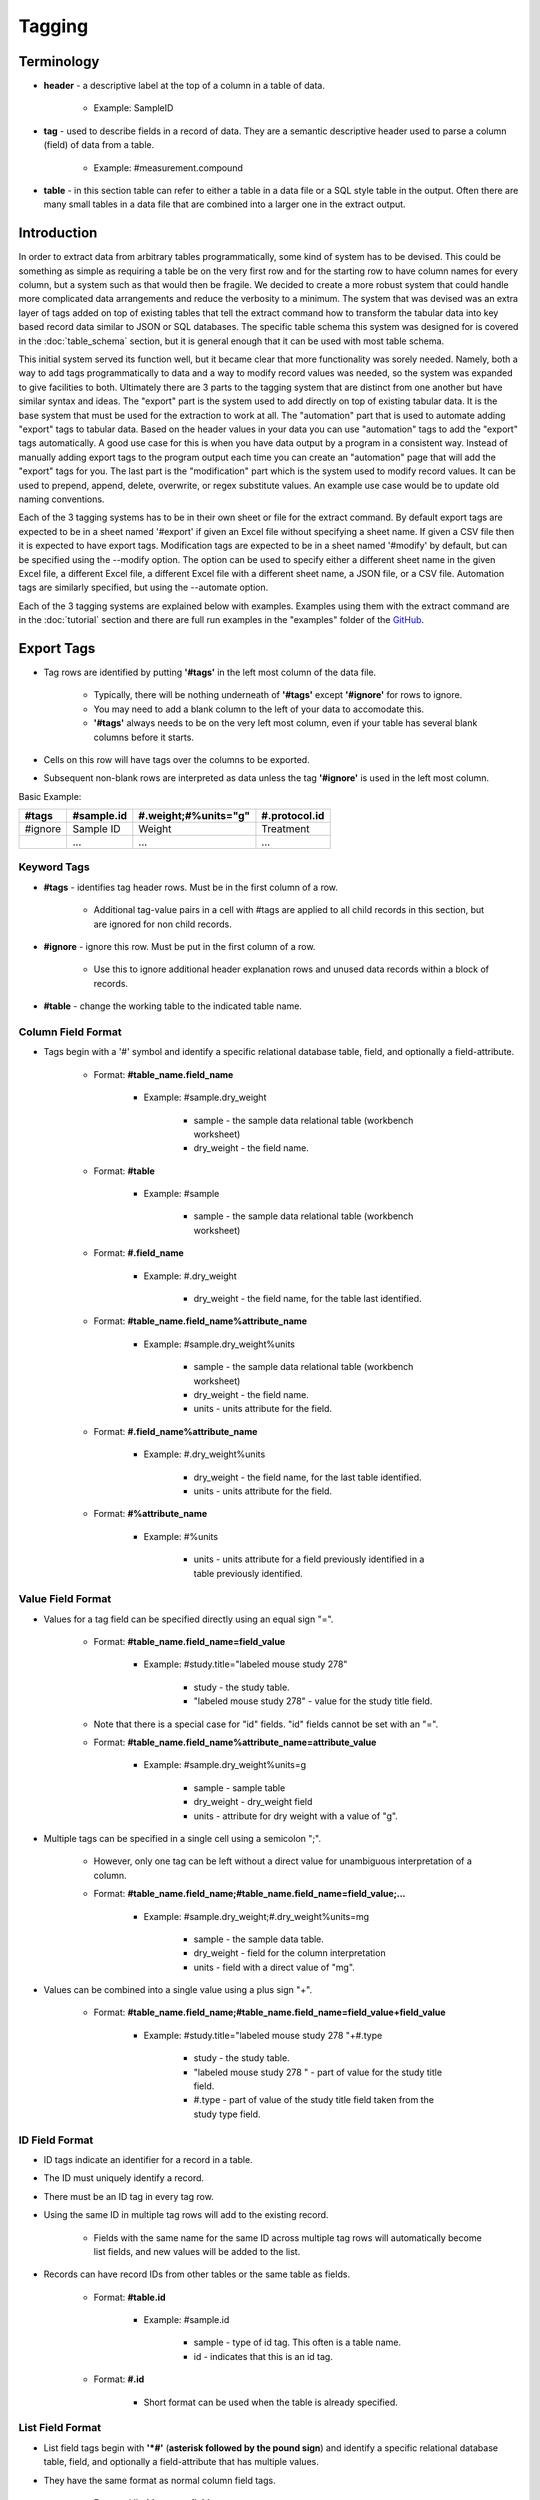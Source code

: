 Tagging
=======

Terminology
~~~~~~~~~~~
* **header** - a descriptive label at the top of a column in a table of data.

    * Example: SampleID
    
* **tag** - used to describe fields in a record of data. They are a semantic descriptive header used to parse a column (field) of data from a table.

    * Example: #measurement.compound
    
* **table** - in this section table can refer to either a table in a data file or a SQL style table in the output. Often there are many small tables in a data file that are combined into a larger one in the extract output.

Introduction
~~~~~~~~~~~~
In order to extract data from arbitrary tables programmatically, some kind of system has to be devised. 
This could be something as simple as requiring a table be on the very first row and for the starting 
row to have column names for every column, but a system such as that would then be fragile. We decided 
to create a more robust system that could handle more complicated data arrangements and reduce the 
verbosity to a minimum. The system that was devised was an extra layer of tags added on top of existing 
tables that tell the extract command how to transform the tabular data into key based record data similar 
to JSON or SQL databases. The specific table schema this system was designed for is covered in the 
:doc:`table_schema` section, but it is general enough that it can be used with most table schema.

This initial system served its function well, but it became clear that more functionality was sorely needed. 
Namely, both a way to add tags programmatically to data and a way to modify record values was needed, so the 
system was expanded to give facilities to both. Ultimately there are 3 parts to the tagging system that are 
distinct from one another but have similar syntax and ideas. The "export" part is the system used to add 
directly on top of existing tabular data. It is the base system that must be used for the extraction to 
work at all. The "automation" part that is used to automate adding "export" tags to tabular data. Based on 
the header values in your data you can use "automation" tags to add the "export" tags automatically. A good 
use case for this is when you have data output by a program in a consistent way. Instead of manually adding 
export tags to the program output each time you can create an "automation" page that will add the "export" 
tags for you. The last part is the "modification" part which is the system used to modify record values. 
It can be used to prepend, append, delete, overwrite, or regex substitute values. An example use case would 
be to update old naming conventions.

Each of the 3 tagging systems has to be in their own sheet or file for the extract command. By default 
export tags are expected to be in a sheet named '#export' if given an Excel file without specifying a sheet 
name. If given a CSV file then it is expected to have export tags. Modification tags are expected to be in 
a sheet named '#modify' by default, but can be specified using the --modify option. The option can be used 
to specify either a different sheet name in the given Excel file, a different Excel file, a different Excel 
file with a different sheet name, a JSON file, or a CSV file. Automation tags are similarly specified, but 
using the --automate option.

Each of the 3 tagging systems are explained below with examples. Examples using them with the extract 
command are in the :doc:`tutorial` section and there are full run examples in the "examples" folder of the 
GitHub_.


Export Tags
~~~~~~~~~~~
* Tag rows are identified by putting **'#tags'** in the left most column of the data file.

    * Typically, there will be nothing underneath of **'#tags'** except **'#ignore'** for rows to ignore.
    * You may need to add a blank column to the left of your data to accomodate this.
    * **'#tags'** always needs to be on the very left most column, even if your table has several blank columns before it starts.
    
* Cells on this row will have tags over the columns to be exported.
* Subsequent non-blank rows are interpreted as data unless the tag **'#ignore'** is used in the left most column.

Basic Example:

+---------+--------------+----------------------+---------------+
| #tags   | #sample.id   | #.weight;#%units="g" | #.protocol.id |
+=========+==============+======================+===============+
| #ignore | Sample ID    | Weight               | Treatment     |
+---------+--------------+----------------------+---------------+
|         | ...          | ...                  | ...           |
+---------+--------------+----------------------+---------------+


Keyword Tags
------------
* **#tags** - identifies tag header rows. Must be in the first column of a row.

   * Additional tag-value pairs in a cell with #tags are applied to all child records in this section, but are ignored for non child records.

* **#ignore** - ignore this row. Must be put in the first column of a row.

   * Use this to ignore additional header explanation rows and unused data records within a block of records.

* **#table** - change the working table to the indicated table name.


Column Field Format
-------------------
* Tags begin with a '#' symbol and identify a specific relational database table, field, and optionally a field-attribute.

   * Format: **#table_name.field_name**
   
      * Example: #sample.dry_weight
      
         * sample - the sample data relational table (workbench worksheet)
         * dry_weight - the field name.
   
   * Format: **#table**
      
      * Example: #sample
         
         * sample - the sample data relational table (workbench worksheet)
   
   * Format: **#.field_name**
      
      * Example: #.dry_weight
         
         * dry_weight - the field name, for the table last identified.
   
   * Format: **#table_name.field_name%attribute_name**
      
      * Example: #sample.dry_weight%units
         
         * sample - the sample data relational table (workbench worksheet)
         
         * dry_weight - the field name.
         
         * units - units attribute for the field.
   
   * Format: **#.field_name%attribute_name**
      
      * Example: #.dry_weight%units
         
         * dry_weight - the field name, for the last table identified.
         
         * units - units attribute for the field.
   
   * Format: **#%attribute_name**
      
      * Example: #%units
         
         * units - units attribute for a field previously identified in a table previously identified.


Value Field Format
------------------
* Values for a tag field can be specified directly using an equal sign "=".
   
   * Format: **#table_name.field_name=field_value**
      
      * Example: #study.title="labeled mouse study 278"
         
         * study - the study table.
         * "labeled mouse study 278" - value for the study title field.
         
   * Note that there is a special case for "id" fields. "id" fields cannot be set with an "=".
   
   * Format: **#table_name.field_name%attribute_name=attribute_value**
      
      * Example: #sample.dry_weight%units=g
         
         * sample - sample table
         * dry_weight - dry_weight field
         * units - attribute for dry weight with a value of "g".

* Multiple tags can be specified in a single cell using a semicolon ";".
   
   * However, only one tag can be left without a direct value for unambiguous interpretation of a column.
   * Format: **#table_name.field_name;#table_name.field_name=field_value;...**
      
      * Example: #sample.dry_weight;#.dry_weight%units=mg
         
         * sample - the sample data table.
         * dry_weight - field for the column interpretation
         * units - field with a direct value of "mg".

* Values can be combined into a single value using a plus sign "+".
   
   * Format: **#table_name.field_name;#table_name.field_name=field_value+field_value**
      
      * Example: #study.title="labeled mouse study 278 "+#.type
         
         * study - the study table.
         * "labeled mouse study 278 " - part of value for the study title field.
         * #.type - part of value of the study title field taken from the study type field.


ID Field Format
---------------
* ID tags indicate an identifier for a record in a table. 
* The ID must uniquely identify a record.
* There must be an ID tag in every tag row.
* Using the same ID in multiple tag rows will add to the existing record.
    
    * Fields with the same name for the same ID across multiple tag rows will automatically become list fields, and new values will be added to the list.
    
* Records can have record IDs from other tables or the same table as fields.
   
    * Format: **#table.id**
      
       * Example: #sample.id
         
          * sample - type of id tag. This often is a table name.
          * id - indicates that this is an id tag.
   
    * Format: **#.id**
      
       * Short format can be used when the table is already specified.


List Field Format
-----------------
* List field tags begin with **'\*#'** (**asterisk followed by the pound sign**) and identify a specific relational database table, field, and optionally a field-attribute that has multiple values.
* They have the same format as normal column field tags.
   
   * Format: ***#table_name.field_name**
      
      * Example: \*#sample.dry_weight
         
         * sample - the sample data relational table (workbench worksheet)
         * dry_weight - the field name.

* Individual values are separated by commas "," both in the column cells or in the column tag value.
   
   * Format: ***#table_name.field_name=field_value,field_value,...**
      
      * Example: \*#study.labeling=13C,15N
         
         * study - the study table.
         * 13C,15N - two values for the study labeling field.

* List field tags can be listed multiple times in a record, with each value(s) appended.


Child Tag Format
----------------
* Child record tags provides a mechanism for indicating parent-child relationships between records in the same table or between tables.
   
   * The child tag indicates the creation of a new record.
   * Subsequent normal tags identify fields in the new child record.
   * A special parentID field is added using the first ID tag indicated in the header row.
   * Format: **#%child.id=id_sub_string**
      
      * The value for id_sub_string will be appended to the ID of the child's parent (parentID) to create the child ID.
      
Example:

+-------+---------------+---------------------------------------------------------+---------------------------------------------------------+
| #tags | #sample.id    | #%child.id=-media-0h;#.dry_weight;#.dry_weight%units=mg | #%child.id=-media-3h;#.dry_weight;#.dry_weight%units=mg |
+-------+---------------+---------------------------------------------------------+---------------------------------------------------------+
|       | KO labelled_1 | 4.2                                                     | 8.5                                                     |
+-------+---------------+---------------------------------------------------------+---------------------------------------------------------+
|       | KO labelled_2 | 4.7                                                     | 9.7                                                     |
+-------+---------------+---------------------------------------------------------+---------------------------------------------------------+
|       | ...           | ...                                                     | ...                                                     |
+-------+---------------+---------------------------------------------------------+---------------------------------------------------------+

Output JSON:

.. code:: console

    {
      "sample": {
        "KO labelled_1": {
          "id": "KO labelled_1"
        },
        "KO labelled_1-media-0h": {
          "dry_weight": "4.2",
          "dry_weight%units": "mg",
          "id": "KO labelled_1-media-0h",
          "parentID": "KO labelled_1"
        },
        "KO labelled_1-media-3h": {
          "dry_weight": "8.5",
          "dry_weight%units": "mg",
          "id": "KO labelled_1-media-3h",
          "parentID": "KO labelled_1"
        },
        "KO labelled_2": {
          "id": "KO labelled_2"
        },
        "KO labelled_2-media-0h": {
          "dry_weight": "4.7",
          "dry_weight%units": "mg",
          "id": "KO labelled_2-media-0h",
          "parentID": "KO labelled_2"
        },
        "KO labelled_2-media-3h": {
          "dry_weight": "9.7",
          "dry_weight%units": "mg",
          "id": "KO labelled_2-media-3h",
          "parentID": "KO labelled_2"
        }
      }
    }


Field Tracking Tags
-------------------
* Field tracking tags provide a mechanism for copying the latest field value from one table into the records of another.
   
   * The tag indicates which table's records to add to and which field to track from another table.
   * The latest value for the field seen while parsing will be added.
   * Useful for adding project and study ids to records in a document with multiple projects or studies.
   * Format: **#table%track=table.field**
   * Example: **#sample%track=project.id**   
       
       * will add the project.id field to every sample record.
   
   * A list format can also be used:  
       
       * **#table%track=table.field1,table.field2,...**
   
   * Example: **#sample%track=project.id,study.id**
   * Fields can also be untracked after tracking to stop adding the field to records.
   * Format: **#table%untrack=table.field**
   * The list format also works for untrack.
   * If a tracked field is specifically given in a table the given value is used over the tracked value.

Example:
   
+---------+----------------------------------------------+
| #tags   | #sample%track=project.id                     |
+---------+----------------------------------------------+
|         |                                              |
+---------+----------------------------------------------+
| #tags   | #project.id                                  |
+---------+----------------------------------------------+
|         | Project 1                                    |
+---------+----------------------------------------------+
|         |                                              |
+---------+----------------------------------------------+
| #tags   | #sample.id                                   |
+---------+----------------------------------------------+
|         | 01_A0_Spleen_naive_0days_170427_UKy_GCH_rep1 |
+---------+----------------------------------------------+
|         | 02_A1_Spleen_naive_0days_170427_UKy_GCH_rep2 |
+---------+----------------------------------------------+

Output JSON:

.. code:: console

    {
      "project": {
        "Project 1": {
          "id": "Project 1"
        }
      },
      "sample": {
        "01_A0_Spleen_naive_0days_170427_UKy_GCH_rep1": {
          "id": "01_A0_Spleen_naive_0days_170427_UKy_GCH_rep1",
          "project.id": "Project 1",
        },
        "02_A1_Spleen_naive_0days_170427_UKy_GCH_rep2": {
          "id": "02_A1_Spleen_naive_0days_170427_UKy_GCH_rep2",
          "project.id": "Project 1",
        }
      }
    }


Modification Tags
~~~~~~~~~~~~~~~~~
Similar to export tags the modification tag rows are indicated by **#tags** in the left most column, and 
**#ignore** can be used to ignore rows. The general idea behind the modification system is that you 
first indicate a field in a table to match to using tags. Then underneath that tag indicate the value in 
that field to match to. Then another tag in the same row will indicate both what field to modify in the 
record that has the matching field and what modification to do. Underneath that tag will have the value 
to do the modification with. 

Basic Examples:

+---------+---------------------------------------------------------------+------------------------------------------------------+------------+
| #tags   | #measurement.compound.value                                   | #measurement.compound.assign                         | #match=all |
+=========+===============================================================+======================================================+============+
|         | (S)-2-Acetolactate_Glutaric acid_Methylsuccinic acid_MP_NoStd | (S)-2-Acetolactate Glutaric acid Methylsuccinic acid |            |
+---------+---------------------------------------------------------------+------------------------------------------------------+------------+
|         | ...                                                           | ...                                                  |            |
+---------+---------------------------------------------------------------+------------------------------------------------------+------------+

This example replaces the "compound" field with value "(S)-2-Acetolactate_Glutaric acid_Methylsuccinic acid_MP_NoStd" in "measurement" table records with "(S)-2-Acetolactate Glutaric acid Methylsuccinic acid".

+---------+---------------------------------------------------------------+----------------------------------------------------------------------------------------------------------------------------+------------+
| #tags   | #measurement.compound.value                                   | #measurement.id.regex                                                                                                      | #match=all |
+=========+===============================================================+============================================================================================================================+============+
|         | (S)-2-Acetolactate_Glutaric acid_Methylsuccinic acid_MP_NoStd | r'\(S\)-2-Acetolactate_Glutaric acid_Methylsuccinic acid_MP_NoStd',r'(S)-2-Acetolactate Glutaric acid Methylsuccinic acid' |            |
+---------+---------------------------------------------------------------+----------------------------------------------------------------------------------------------------------------------------+------------+
|         | ...                                                           | ...                                                                                                                        |            |
+---------+---------------------------------------------------------------+----------------------------------------------------------------------------------------------------------------------------+------------+

This example does a regex substitution on the "id" field of records in the "measurement" table if their "compound" field matches "(S)-2-Acetolactate_Glutaric acid_Methylsuccinic acid_MP_NoStd".
In the "id" field "(S)-2-Acetolactate_Glutaric acid_Methylsuccinic acid_MP_NoStd" is substituted with "(S)-2-Acetolactate Glutaric acid Methylsuccinic acid".


Value Tag
---------
* All modification tag rows must start with a value tag after **#tags**. 
* This tag indicates which table and field to compare with. 
* The value underneath the tag will be compared with the value in indicated field for all of the records in the indicated table to determine if a match is made.

    * Signature: 
    
        * **#[table_name].field_name[%attribute].value**


Comparison Type
---------------
The comparison type is controlled through the **#comparison** tag. It can be used to specify the type for 
each row individually, or for the whole column by using the = sign. Ex. **#comparison=exact**

There are 4 comparison types, "exact", "regex", "levenshtein", and "regex|exact". 
    
    * exact is a simple exact comparison between the comparison value and field value. The given comparison value must be exactly what is in the field value (i.e. a "==" comparison).
    * regex expects a regex to be in the comparison value and will print a message if it is not. The given regex will be delivered to re.search() for matching with field values.
    * levenshtein calculates the levenshtein distance between the comparison value and record field values and matches to the field values with the minimum distance. 
       
        * This means it always matches to something even if the values seem wildly different, so be aware of possible unexpected results.
   
    * regex|exact is an intelligent combination of regex and exact. If a regex is specified for the comparison value it will be detected and the type will be regex for that comparison value only, otherwise the comparison type will be exact.
    * If a type is specified then that type is used regardless of the comparison value, so a regex string with an exact comparison type will try to match exactly.
    * If the comparison tag is not specified then the type defaults to "regex|exact".
    * exact type modifications are executed first, then regex type, and lastly levenshtein type. Within those types modifications are executed in order from first to last.


Match Type
----------
Match behavior can be altered further using the **#match** tag. It can be used to specify the type for 
each row individually, or for the whole column by using the = sign. Ex. **#match=all**

There are 4 match types, "first", "first-nowarn", "unique", and "all".
    
    * "first" - the modification is performed only for the first record matched, additional matches beyond the first will print a warning.
    * "first-nowarn" - the same as first, but won't print warnings.
    * "unique" - the modification is only performed if 1 and only 1 record matched.
   
        * For levenshtein this means that only 1 field value can have the minimum distance, if 2 values share the minimum distance then the action won't take place.
   
    * "all" - the modification is done to every record that matches.
    * If the match tag is not specified then the type defaults to "first".
   

Modifications
-------------
There are 6 modifications that can be done, "assign", "append", "prepend", "regex", "delete", and "rename".

* **assign** - will overwrite whatever value is in the field with the indicated assignment value.

    * Signatures: 
    
        * **#[table_name].field_name[%attribute].assign**
        * ***#[table_name].field_name[%attribute].assign**
    
    * If the indicated assignment field does not exist in the record then it will be added to the record.
    * An eval function can be used in the form "eval(...)".

        * "#field_name#" and "#r'...'#" can be used to construct the assignment value for the record.
        * All Python language operators can be used.  But remember to use "float(#field_name#)" to convert strings to floating point numbers. 
        * Example: eval(float(#intensity#) / float(#normalization#) * 5)
        * evals that return a list of strings will convert the field to a list field.
    
    * Add an asterisk, '*', to the front of the tag to interpret the assignment value as a list and assign that list value to the field.
    
        * An eval function can be used, but it must return a list of strings.
        
    * The assign modification can be used to change list types to non list types and vice versa.
        
        * This can lead to an issue where some records have a list type for the field and some do not.
        * If that is not intended then be sure to construct the assign tag such that it matches the type of the field.
        * For instance make sure evals return a list if the field should be a list type.
        
    Example:
    
    +---------+---------------------------------------------------------------+------------------------------------------------------+
    | #tags   | #measurement.compound.value                                   | #measurement.compound.assign                         |
    +=========+===============================================================+======================================================+
    |         | (S)-2-Acetolactate_Glutaric acid_Methylsuccinic acid_MP_NoStd | (S)-2-Acetolactate Glutaric acid Methylsuccinic acid | 
    +---------+---------------------------------------------------------------+------------------------------------------------------+
    |         | ...                                                           | ...                                                  |
    +---------+---------------------------------------------------------------+------------------------------------------------------+
     

* **append** - will append the indicated value to the value in the indicated field.

    * Signatures: 
    
        * **#[table_name].field_name[%attribute].append**
        * ***#[table_name].field_name[%attribute].append**
        
    * If the indicated append field does not exist in the record then it will be added to the record.
    * If the field value is a list and the append value is not a list then the append value will be appended to each value in the list.
    * Add an asterisk, '*', to the front of the tag to interpret the append value as a list.
    
        * When the append value is a list the behavior is more complicated.
        * For each value in the field value list the append value in the append list at the same index will be appended to the field value.
        * Examples:
            
            * field_value = ["a", "b"]  append_value = ["c", "d"]  result = ["ac", "bd"]
            * field_value = ["a", "b"]  append_value = ["c", "d", "e"]  result = ["ac", "bd"]
            * field_value = ["a", "b", "e"]  append_value = ["c", "d"]  result = ["ac", "bd", "e"]
    
    Example:
    
    +---------+---------------------------------------------------------------+------------------------------------------------------+
    | #tags   | #measurement.compound.value                                   | #measurement.sample.id.append                        |
    +=========+===============================================================+======================================================+
    |         | (S)-2-Acetolactate_Glutaric acid_Methylsuccinic acid_MP_NoStd | (S)-2-Acetolactate Glutaric acid Methylsuccinic acid | 
    +---------+---------------------------------------------------------------+------------------------------------------------------+
    |         | ...                                                           | ...                                                  |
    +---------+---------------------------------------------------------------+------------------------------------------------------+
    

* **prepend** - will prepend the indicated value to the value in the indicated field.

    * Signatures: 
    
        * **#[table_name].field_name[%attribute].prepend**
        * ***#[table_name].field_name[%attribute].prepend**
        
    * If the indicated prepend field does not exist in the record then it will be added to the record.
    * If the field value is a list and the prepend value is not a list then the prepend value will be prepended to each value in the list.
    * Add an asterisk, '*', to the front of the tag to interpret the prepend value as a list.
    
        * When the prepend value is a list the behavior is more complicated.
        * For each value in the field value list the prepend value in the prepend list at the same index will be prepended to the field value.
        * Examples:
            
            * field_value = ["a", "b"]  prepend_value = ["c", "d"]  result = ["ca", "db"]
            * field_value = ["a", "b"]  prepend_value = ["c", "d", "e"]  result = ["ca", "db"]
            * field_value = ["a", "b", "e"]  prepend_value = ["c", "d"]  result = ["ca", "db", "e"]
    
    Example:
    
    +---------+---------------------------------------------------------------+------------------------------------------------------+
    | #tags   | #measurement.compound.value                                   | #measurement.sample.id.prepend                       |
    +=========+===============================================================+======================================================+
    |         | (S)-2-Acetolactate_Glutaric acid_Methylsuccinic acid_MP_NoStd | (S)-2-Acetolactate Glutaric acid Methylsuccinic acid | 
    +---------+---------------------------------------------------------------+------------------------------------------------------+
    |         | ...                                                           | ...                                                  |
    +---------+---------------------------------------------------------------+------------------------------------------------------+
    

* **regex** - will do a regex substitution on the indicated field using the indicated values.

    * Signatures: 
    
        * **#[table_name].field_name[%attribute].regex**
        
    * If the indicated regex field does not exist in the record then a warning will be printed.
    * If the field value is a list then the regex substitution will be done on each element in the list.

    Example:
    
    +---------+---------------------------------------------------------------+----------------------------------------------------------------------------------------------------------------------------+
    | #tags   | #measurement.compound.value                                   | #measurement.id.regex                                                                                                      |
    +=========+===============================================================+============================================================================================================================+
    |         | (S)-2-Acetolactate_Glutaric acid_Methylsuccinic acid_MP_NoStd | r'\(S\)-2-Acetolactate_Glutaric acid_Methylsuccinic acid_MP_NoStd',r'(S)-2-Acetolactate Glutaric acid Methylsuccinic acid' | 
    +---------+---------------------------------------------------------------+----------------------------------------------------------------------------------------------------------------------------+
    |         | ...                                                           | ...                                                                                                                        |
    +---------+---------------------------------------------------------------+----------------------------------------------------------------------------------------------------------------------------+


* **delete** - will remove the field from the record.

    * Signatures: 
    
        * **#[table_name].field_name[%attribute].delete**
        
    * "id" fields cannot be deleted. An error will be raised during parsing if it is attempted.
    * No value is needed under the tag.

    Example:
    
    +---------+---------------------------------------------------------------+---------------------------------+
    | #tags   | #measurement.compound.value                                   | #measurement.mol_formula.delete |
    +=========+===============================================================+=================================+
    |         | (S)-2-Acetolactate_Glutaric acid_Methylsuccinic acid_MP_NoStd |                                 | 
    +---------+---------------------------------------------------------------+---------------------------------+
    |         | ...                                                           | ...                             |
    +---------+---------------------------------------------------------------+---------------------------------+
    
    
* **rename** - will remove the field from the record.

    * Signatures: 
    
        * **#[table_name].field_name[%attribute].rename.field_name[%attribute]**
        
    * "id" fields cannot be renamed. An error will be raised during parsing if it is attempted.
    * Fields cannot be renamed to the same name. An error will be raised during parsing if it is attempted.
    * No value is needed under the tag.

    Example:
    
    +---------+---------------------------------------------------------------+---------------------------------------------------+
    | #tags   | #measurement.compound.value                                   | #measurement.mol_formula.rename.molecular_formula |
    +=========+===============================================================+===================================================+
    |         | (S)-2-Acetolactate_Glutaric acid_Methylsuccinic acid_MP_NoStd |                                                   | 
    +---------+---------------------------------------------------------------+---------------------------------------------------+
    |         | ...                                                           | ...                                               |
    +---------+---------------------------------------------------------------+---------------------------------------------------+


.. note::
    ID fields are special. 
    
    * Modifications to id fields will be propogated to the table key of that record.
    * They cannot be deleted or renamed.
    * They are the only time a period, '.', can appear in the field_name.
    
        * Ex. **#measurement.intensity.units.assign** is malformed, but **#measurement.sample.id.assign** is not.

    
Important Points:

* Tags in the same row must have the same table. An error will be raised during parsing if they don't.
* The value tag must be before the modification tags.
* Modifications are confined to the matched record, it is not possible to modify a record based on another record's fields or values.
* Modifications can be chained together, so that the same field can have multiple modifications.
    
    * This can be utilized effectively, but can also cause hard to diagnose unexpected output.
    * Some warnings are printed when fields are modified twice in a way that doesn't make sense, such as a delete modification after an assign modification, but all other chained modifications are assumed to be intended.


Tag Format Reference:

* **#table_name.field_name[%attribute].value** - identifies table_name containing field_name (with possible attribute name) and associated column with value to match. A regular expression can be given with r'...'.

* **#comparison** - identifies column with type of comparison (exact, regex, levenshtein, regex|exact). Default regex|exact.
* **#comparison=type** - type of comparison (exact, regex, levenshtein, regex|exact).
* **#match** - identifies column with type of match (first, first-nowarn, unique, all). Default first.
* **#match=type** - type of match (first, first-nowarn, unique, all).

* **#[table_name].field_name[%attribute].assign** identifies field to assign and associated column with its value. 
* ***#[table_name].field_name[%attribute].assign** identifies field to assign and that the associated column values are a list type.
* **#[table_name].field_name[%attribute].append** identifies field to append to and associated column with its value.
* ***#[table_name].field_name[%attribute].append** identifies field to append to and that the associated column values are a list type.
* ***#[table_name].field_name[%attribute].prepend** identifies field to prepend to and associated column with its value.
* ***#[table_name].field_name[%attribute].prepend** identifies field to prepend to and that the associated column values are a list type.
* **#[table_name].field_name[%attribute].regex** identifies field to apply regex substitution to and associated column with the pair of regex strings of the form r"...",r"...".
* **#[table_name].field_name[%attribute].delete** identifies field to delete.
* **#[table_name].field_name[%attribute].rename.field_name[%attribute]** identifies field to rename.
      


Automation Tags
~~~~~~~~~~~~~~~
Automation tag rows, like the other tag rows, are indicated by **#tags** in the left most column with
**#ignore** used to ignore rows, but **#insert** and **#end** tags are also introduced. There are 2 
main functions in the automation system. One is to specify a table of header-tag pairs that will be used 
to automatically add the tags associated with the headers underneath of the headers when it finds them 
in the data. The other is to specify a block of rows to add to the data exactly as is. This is what 
introduces the **#insert** and **#end** tags. 


Insert
------
The insertion functionality is easy to understand. You simply write whatever you want to add into the 
data and add **#insert** above it in the left most column and **#end** below it in the left most column. 
Everything in between **#insert** and **#end** is simply added as is into the data before it is parsed 
by the export tagging system. A good use case for this is when you have a standard protocol that always 
needs to be added to some data. Instead of copying it in manually you can add it to an automation 
sheet/file and deliver it to extract so it can add it for you. The thing to be careful of is to make 
sure everything in the insert block is valid under the export tag system. It can be tricky to debug 
a tagging error here because extract won't be able to tell you that the issue is in the insert block.

Example:

+---------+--------------+--------+-----------------+------------+--------------+-------------------+
| #insert |              |        |                 |            |              |                   |
+---------+--------------+--------+-----------------+------------+--------------+-------------------+
| #tags	  | #protocol.id | #.type | #.instrument    | #.ion_mode | #.ionization | #.instrument_type |
+---------+--------------+--------+-----------------+------------+--------------+-------------------+
|         | ICMS1        | MS     | Orbitrap Fusion | NEGATIVE   | ESI          | IC-FTMS           |
+---------+--------------+--------+-----------------+------------+--------------+-------------------+
|         |              |        |                 |            |              |                   |
+---------+--------------+--------+-----------------+------------+--------------+-------------------+
| #end    |              |        |                 |            |              |                   |
+---------+--------------+--------+-----------------+------------+--------------+-------------------+


Header Tagging
--------------
The header tagging allows you to automatically put export tags under a cell in tabular data based on 
the value in the cell. Typically, a table will already have descriptive human readable headers to identify 
what type of data is in the column. These headers are used to match to and put the associated export tags 
under them. Any row that has a header match where export tags are added is automatically ignored with the 
**#ignore** tag. Just like modification tags and export tags **#tags** is used to denote the start of a tag 
block. An entire block is matched as a whole to a row in the data, so if you have multiple tables to add 
tags to you should created multiple tag blocks. There are additional tags to help control how a black is 
matched, detailed below.

Example:
++++++++

Data:

+---------------------------------------------------------------+-------------+-----------+-------------------------------------------------------+-------------+-------------------+
| Compound                                                      | Mol_Formula | C_isomers | SamplID                                               | Intensity   | protein_mg        |
+---------------------------------------------------------------+-------------+-----------+-------------------------------------------------------+-------------+-------------------+
| (S)-2-Acetolactate_Glutaric acid_Methylsuccinic acid_MP_NoStd | C5H8O4      | 0         | 01_A0_Colon_T03-2017_naive_170427_UKy_GCB_rep1-quench | 7989221.834 | 0.618176844244679 |
+---------------------------------------------------------------+-------------+-----------+-------------------------------------------------------+-------------+-------------------+
| (S)-2-Acetolactate_Glutaric acid_Methylsuccinic acid_MP_NoStd | C5H8O4      | 1         | 01_A0_Colon_T03-2017_naive_170427_UKy_GCB_rep1-quench | 289287.7334 | 0.618176844244679 |
+---------------------------------------------------------------+-------------+-----------+-------------------------------------------------------+-------------+-------------------+

Header Tags:

+-------+---------------------------------------------------+---------------------------------------------------------------------------------------------------------------+
| #tags | #header                                           | #add                                                                                                          |
+-------+---------------------------------------------------+---------------------------------------------------------------------------------------------------------------+
|       | Compound+"-13C"+C_isomers+"-"+SamplID             | #measurement.id                                                                                               |
+-------+---------------------------------------------------+---------------------------------------------------------------------------------------------------------------+
|       | Compound+"-13C"+C_isomers                         | #measurement.assignment                                                                                       |
+-------+---------------------------------------------------+---------------------------------------------------------------------------------------------------------------+
|       | Compound                                          | #measurement.compound                                                                                         |
+-------+---------------------------------------------------+---------------------------------------------------------------------------------------------------------------+
|       | Mol_Formula                                       | #measurement.formula                                                                                          |
+-------+---------------------------------------------------+---------------------------------------------------------------------------------------------------------------+
|       | SamplID                                           | #sample.id                                                                                                    |
+-------+---------------------------------------------------+---------------------------------------------------------------------------------------------------------------+
|       | "13C"+C_isomers                                   | #measurement.isotopologue;#%type="13C"                                                                        |
+-------+---------------------------------------------------+---------------------------------------------------------------------------------------------------------------+ 
|       | Intensity                                         | #measurement.raw_intensity;#%type="spectrometer peak area"                                                    |
+-------+---------------------------------------------------+---------------------------------------------------------------------------------------------------------------+
|       | eval(float(#Intensity#) / float(#protein_mg#))    | #measurement.intensity;#%type="natural abundance corrected and protein normalized peak area";#%units="area/g" |
+-------+---------------------------------------------------+---------------------------------------------------------------------------------------------------------------+
|       |                                                   | #protocol.id=ICMS1                                                                                            |
+-------+---------------------------------------------------+---------------------------------------------------------------------------------------------------------------+

After Automation:

+---------+--------------------------------------------------------------------------------------------------------------------------+--------------------------------------------------------------------+---------------------------------------------------------------+----------------------+------------+-------------------------------------------------------+----------------------------------------+------------------------------------------------------------+---------------------------------------------------------------------------------------------------------------+--------------------+
| #ignore |                                                                                                                          |                                                                    | Compound                                                      | Mol_Formula          | C_isomers  | SamplID                                               |                                        | Intensity                                                  |                                                                                                               |                    |
+---------+--------------------------------------------------------------------------------------------------------------------------+--------------------------------------------------------------------+---------------------------------------------------------------+----------------------+------------+-------------------------------------------------------+----------------------------------------+------------------------------------------------------------+---------------------------------------------------------------------------------------------------------------+--------------------+
| #tags   | #measurement.id                                                                                                          | #measurement.assignment                                            | #measurement.compound                                         | #measurement.formula |            | #sample.id                                            | #measurement.isotopologue;#%type="13C" | #measurement.raw_intensity;#%type="spectrometer peak area" | #measurement.intensity;#%type="natural abundance corrected and protein normalized peak area";#%units="area/g" | #protocol.id=ICMS1 |
+---------+--------------------------------------------------------------------------------------------------------------------------+--------------------------------------------------------------------+---------------------------------------------------------------+----------------------+------------+-------------------------------------------------------+----------------------------------------+------------------------------------------------------------+---------------------------------------------------------------------------------------------------------------+--------------------+
|         | (S)-2-Acetolactate_Glutaric acid_Methylsuccinic acid_MP_NoStd-13C0-01_A0_Colon_T03-2017_naive_170427_UKy_GCB_rep1-quench | (S)-2-Acetolactate_Glutaric acid_Methylsuccinic acid_MP_NoStd-13C0 | (S)-2-Acetolactate_Glutaric acid_Methylsuccinic acid_MP_NoStd | C5H8O4               | 0          | 01_A0_Colon_T03-2017_naive_170427_UKy_GCB_rep1-quench | 13C0                                   | 7989221.834                                                | 12923845.19                                                                                                   |                    |
+---------+--------------------------------------------------------------------------------------------------------------------------+--------------------------------------------------------------------+---------------------------------------------------------------+----------------------+------------+-------------------------------------------------------+----------------------------------------+------------------------------------------------------------+---------------------------------------------------------------------------------------------------------------+--------------------+
|         | (S)-2-Acetolactate_Glutaric acid_Methylsuccinic acid_MP_NoStd-13C1-01_A0_Colon_T03-2017_naive_170427_UKy_GCB_rep1-quench | (S)-2-Acetolactate_Glutaric acid_Methylsuccinic acid_MP_NoStd-13C1 | (S)-2-Acetolactate_Glutaric acid_Methylsuccinic acid_MP_NoStd | C5H8O4               | 1          | 01_A0_Colon_T03-2017_naive_170427_UKy_GCB_rep1-quench | 13C1                                   | 289287.7334                                                | 467969.2165                                                                                                   |                    |
+---------+--------------------------------------------------------------------------------------------------------------------------+--------------------------------------------------------------------+---------------------------------------------------------------+----------------------+------------+-------------------------------------------------------+----------------------------------------+------------------------------------------------------------+---------------------------------------------------------------------------------------------------------------+--------------------+

JSON Output:

.. code:: console

    {
      "measurement": {
        "(S)-2-Acetolactate Glutaric acid Methylsuccinic acid-13C0-01_A0_Colon_T03-2017_naive_170427_UKy_GCB_rep1-quench": {
          "assignment": "(S)-2-Acetolactate_Glutaric acid_Methylsuccinic acid_MP_NoStd-13C0",
          "compound": "(S)-2-Acetolactate_Glutaric acid_Methylsuccinic acid_MP_NoStd",
          "formula": "C5H8O4",
          "id": "(S)-2-Acetolactate Glutaric acid Methylsuccinic acid-13C0-01_A0_Colon_T03-2017_naive_170427_UKy_GCB_rep1-quench",
          "intensity": "12923845.19",
          "intensity%type": "natural abundance corrected and protein normalized peak area",
          "intensity%units": "area/g",
          "isotopologue": "13C0",
          "isotopologue%type": "13C",
          "protocol.id": "ICMS1",
          "raw_intensity": "7989221.83386388",
          "raw_intensity%type": "spectrometer peak area",
          "sample.id": "01_A0_Colon_T03-2017_naive_170427_UKy_GCB_rep1-quench"
        },
        "(S)-2-Acetolactate Glutaric acid Methylsuccinic acid-13C1-01_A0_Colon_T03-2017_naive_170427_UKy_GCB_rep1-quench": {
          "assignment": "(S)-2-Acetolactate_Glutaric acid_Methylsuccinic acid_MP_NoStd-13C1",
          "compound": "(S)-2-Acetolactate_Glutaric acid_Methylsuccinic acid_MP_NoStd",
          "formula": "C5H8O4",
          "id": "(S)-2-Acetolactate Glutaric acid Methylsuccinic acid-13C1-01_A0_Colon_T03-2017_naive_170427_UKy_GCB_rep1-quench",
          "intensity": "467969.2165",
          "intensity%type": "natural abundance corrected and protein normalized peak area",
          "intensity%units": "area/g",
          "isotopologue": "13C1",
          "isotopologue%type": "13C",
          "protocol.id": "ICMS1",
          "raw_intensity": "289287.733437356",
          "raw_intensity%type": "spectrometer peak area",
          "sample.id": "01_A0_Colon_T03-2017_naive_170427_UKy_GCB_rep1-quench"
        }
      }
    }


The Tags
++++++++
* **#header** - header value to match to. Can be a regular expression of the form r'...'.  
    
    * All tag blocks must contain a **#header** tag.
    * Additional column headers can be included with blank corresponding tags to help make header row identification unique.
    * Cell contents are stripped of leading and trailing white space before comparison with the header value.
    * A new column will be created if the headers and literals in quotes are combined with plus signs.
       
       * Example: Name+"-"+Isopotologue+"-"+r'^\d+\w+ Isotope$'
       * This functionality means that certain characters can't be used for literal matching outside of a regex.
       * For example if a header name in a data table is "protein+solvent" then you can't simply put protein+solvent under **#header** because it will be interpretted as a concatenation of a "protein" header and a separate "solvent" header.
       * The easist way to solve this issue is to use a regular expression. r'protein\+solvent' will match the header correctly.
       * In general if you are having difficulty matching a header try using a regex.
    
    * An eval function can be used in the form "eval(...)".
       
       * "#header_name#" and "#r'...'#" can be used to indicate specific columns in the row.
       * All Python language operators can be used.  But remember to use "float(#field_name#)" to convert strings to floating point numbers. 
       * Example: eval(float(#Intensity#) / float(#r'.*Normalization'#) * 5)
       * If the eval returns a list of items it is converted into a string separated by semicolons.
       
           * If the corresponding tag is a list tag then this will become a list.


* **#add** - tags to add in an inserted row below the column header row.

    * All tag blocks must contain a **#add** tag.
    * The actual value under **#add** does not have to be a valid tag, the value will be copied as is.
    * Leave this value blank to add headers that are required to match a block, but don't need tags.

         
* **#required** - true|false whether this header description is required. The default is that all header descriptions are required.

    * Example:
    
    +-------+---------------------------------------------------+-------------------------------------+
    | #tags | #header                                           | #add                    | #required |
    +-------+---------------------------------------------------+-------------------------------------+
    |       | Compound+"-13C"+C_isomers+"-"+SamplID             | #measurement.id         | true      |
    +-------+---------------------------------------------------+-------------------------------------+
    |       | Compound+"-13C"+C_isomers                         | #measurement.assignment | true      |
    +-------+---------------------------------------------------+-------------------------------------+
    |       | Compound                                          | #measurement.compound   | true      |
    +-------+---------------------------------------------------+-------------------------------------+
    |       | Mol_Formula                                       | #measurement.formula    | false     |
    +-------+---------------------------------------------------+-------------------------------------+
    |       | SamplID                                           | #sample.id              | true      |
    +-------+---------------------------------------------------+-------------------------------------+
    
    If the Mol_Formula header is not found the tags will still be added, but without the Mol_Formula ones.


* **#exclude=test_string** - test string or regular expression to use for excluding a given header row.

    * If a header matches the exclude string or regex then the tags are not inserted regardless of whether the headers match.
    * Example:
    
    +-------+---------------------------------------------------+---------------------------------------------------------------+
    | #tags | #header                                           | #add                    | #exclude=r'Cell Type|Mouse Species' |
    +-------+---------------------------------------------------+---------------------------------------------------------------+
    |       | Compound+"-13C"+C_isomers+"-"+SamplID             | #measurement.id         |                                     |
    +-------+---------------------------------------------------+---------------------------------------------------------------+
    |       | Compound+"-13C"+C_isomers                         | #measurement.assignment |                                     |
    +-------+---------------------------------------------------+---------------------------------------------------------------+
    |       | Compound                                          | #measurement.compound   |                                     |
    +-------+---------------------------------------------------+---------------------------------------------------------------+
    |       | Mol_Formula                                       | #measurement.formula    |                                     |
    +-------+---------------------------------------------------+---------------------------------------------------------------+
    |       | SamplID                                           | #sample.id              |                                     |
    +-------+---------------------------------------------------+---------------------------------------------------------------+
    
    If the "Cell Type" or "Mouse Species" headers are in the row then don't add the tags.


Insertions can be inside of header tag blocks, so they are inserted only when a match is made to the header rows. 
They function just like when they are on their own, except that there is an additional **#multiple** tag that 
can be used to control whether the insert happens every time the tag block matches or only the first time.

* **#multiple=true** - will insert on every match.
* **#multiple=false* - will only insert on the first match, this is the default behavior if **#multiple** is not specified.





Common Use Case Examples
~~~~~~~~~~~~~~~~~~~~~~~~







.. _GitHub: https://github.com/MoseleyBioinformaticsLab/messes